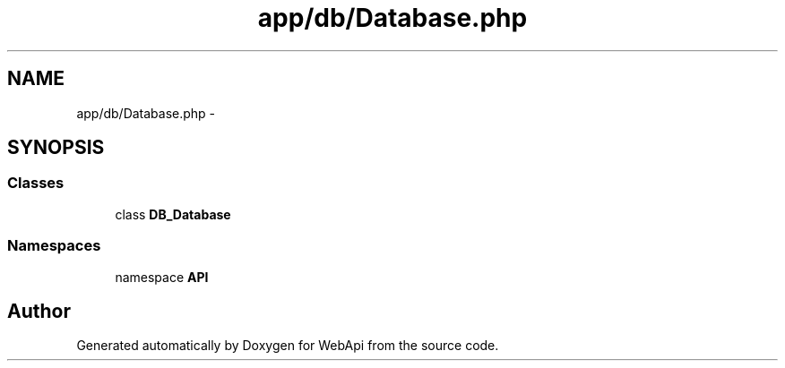 .TH "app/db/Database.php" 3 "9 Feb 2010" "Version 0.2" "WebApi" \" -*- nroff -*-
.ad l
.nh
.SH NAME
app/db/Database.php \- 
.SH SYNOPSIS
.br
.PP
.SS "Classes"

.in +1c
.ti -1c
.RI "class \fBDB_Database\fP"
.br
.in -1c
.SS "Namespaces"

.in +1c
.ti -1c
.RI "namespace \fBAPI\fP"
.br
.in -1c
.SH "Author"
.PP 
Generated automatically by Doxygen for WebApi from the source code.
